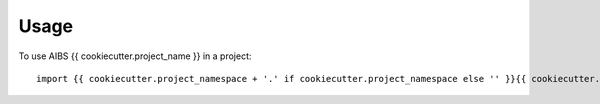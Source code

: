=====
Usage
=====

To use AIBS {{ cookiecutter.project_name }} in a project::

    import {{ cookiecutter.project_namespace + '.' if cookiecutter.project_namespace else '' }}{{ cookiecutter.project_slug }}
